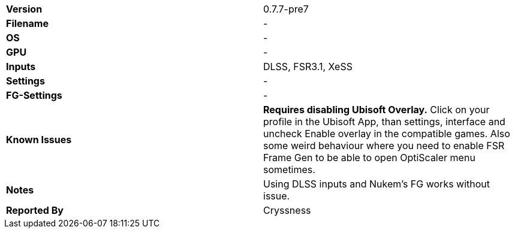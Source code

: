 [cols="1,1"]
|===
|**Version**
|0.7.7-pre7

|**Filename**
|-

|**OS**
|-

|**GPU**
|-

|**Inputs**
|DLSS, FSR3.1, XeSS

|**Settings**
|-

|**FG-Settings**
|-

|**Known Issues**
|**Requires disabling Ubisoft Overlay.** Click on your profile in the Ubisoft App, than settings, interface and uncheck Enable overlay in the compatible games. Also some weird behaviour where you need to enable FSR Frame Gen to be able to open OptiScaler menu sometimes. 

|**Notes**
|Using DLSS inputs and Nukem's FG works without issue.

|**Reported By**
|Cryssness
|=== 